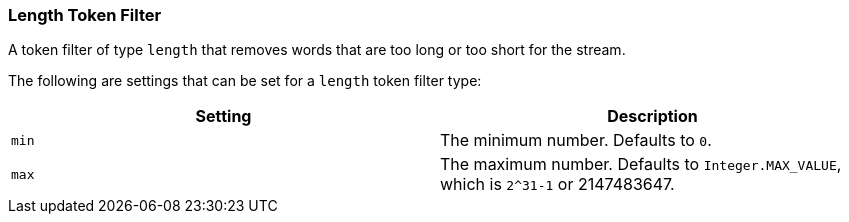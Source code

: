 [[analysis-length-tokenfilter]]
=== Length Token Filter

A token filter of type `length` that removes words that are too long or
too short for the stream.

The following are settings that can be set for a `length` token filter
type:

[cols="<,<",options="header",]
|===========================================================
|Setting |Description
|`min` |The minimum number. Defaults to `0`.
|`max` |The maximum number. Defaults to `Integer.MAX_VALUE`, which is `2^31-1` or 2147483647.
|===========================================================

